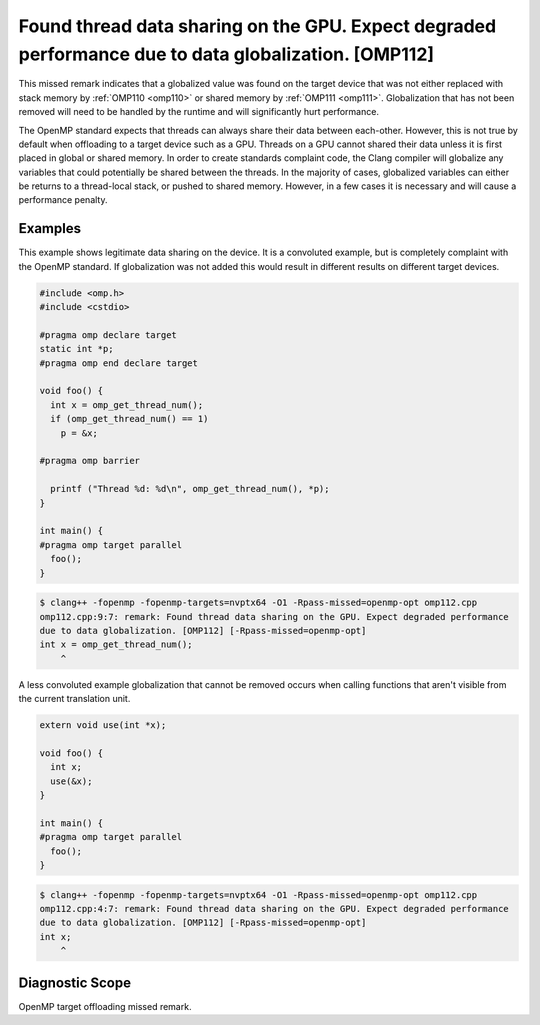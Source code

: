 .. _omp112:

Found thread data sharing on the GPU. Expect degraded performance due to data globalization. [OMP112]
=====================================================================================================

This missed remark indicates that a globalized value was found on the target
device that was not either replaced with stack memory by :ref:`OMP110 <omp110>`
or shared memory by :ref:`OMP111 <omp111>`. Globalization that has not been
removed will need to be handled by the runtime and will significantly hurt
performance. 

The OpenMP standard expects that threads can always share their data between
each-other.  However, this is not true by default when offloading to a target
device such as a GPU. Threads on a GPU cannot shared their data unless it is
first placed in global or shared memory. In order to create standards complaint
code, the Clang compiler will globalize any variables that could potentially be
shared between the threads. In the majority of cases, globalized variables can
either be returns to a thread-local stack, or pushed to shared memory. However,
in a few cases it is necessary and will cause a performance penalty.

Examples
--------

This example shows legitimate data sharing on the device. It is a convoluted
example, but is completely complaint with the OpenMP standard. If globalization
was not added this would result in different results on different target
devices.

.. code-block:: c++

  #include <omp.h>
  #include <cstdio>
  
  #pragma omp declare target
  static int *p;
  #pragma omp end declare target
  
  void foo() {
    int x = omp_get_thread_num();
    if (omp_get_thread_num() == 1)
      p = &x;
  
  #pragma omp barrier
  
    printf ("Thread %d: %d\n", omp_get_thread_num(), *p);
  }
  
  int main() {
  #pragma omp target parallel
    foo();
  }

.. code-block:: console

  $ clang++ -fopenmp -fopenmp-targets=nvptx64 -O1 -Rpass-missed=openmp-opt omp112.cpp 
  omp112.cpp:9:7: remark: Found thread data sharing on the GPU. Expect degraded performance
  due to data globalization. [OMP112] [-Rpass-missed=openmp-opt]
  int x = omp_get_thread_num();
      ^

A less convoluted example globalization that cannot be removed occurs when
calling functions that aren't visible from the current translation unit.

.. code-block:: c++

  extern void use(int *x);
  
  void foo() {
    int x;
    use(&x);
  }
  
  int main() {
  #pragma omp target parallel
    foo();
  }

.. code-block:: console

  $ clang++ -fopenmp -fopenmp-targets=nvptx64 -O1 -Rpass-missed=openmp-opt omp112.cpp 
  omp112.cpp:4:7: remark: Found thread data sharing on the GPU. Expect degraded performance
  due to data globalization. [OMP112] [-Rpass-missed=openmp-opt]
  int x;
      ^

Diagnostic Scope
----------------

OpenMP target offloading missed remark.
